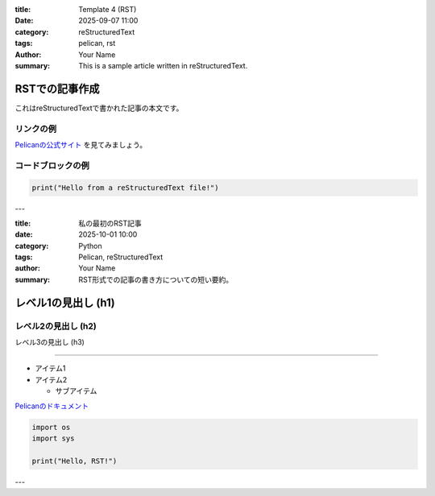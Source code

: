 :title: Template 4 (RST)
:date: 2025-09-07 11:00
:category: reStructuredText
:tags: pelican, rst
:author: Your Name
:summary: This is a sample article written in reStructuredText.

================
RSTでの記事作成
================

これはreStructuredTextで書かれた記事の本文です。

リンクの例
------------

`Pelicanの公式サイト <https://getpelican.com/>`_ を見てみましょう。

コードブロックの例
--------------------

.. code-block:: python

   print("Hello from a reStructuredText file!")

---

:title: 私の最初のRST記事
:date: 2025-10-01 10:00
:category: Python
:tags: Pelican, reStructuredText
:author: Your Name
:summary: RST形式での記事の書き方についての短い要約。

================
レベル1の見出し (h1)
================

レベル2の見出し (h2)
----------------

レベル3の見出し (h3)

~~~~~~~~~~~~~~~~

* アイテム1

* アイテム2

  * サブアイテム

`Pelicanのドキュメント <https://docs.getpelican.com/>`_

.. image:: /assets/your_image.jpg
   :alt: 代替テキスト

.. code-block:: python

   import os
   import sys

   print("Hello, RST!")

---
